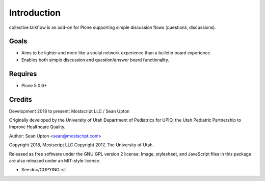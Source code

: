 Introduction
============

collective.talkflow is an add-on for Plone supporting simple discussion
flows (questions, discussions).

Goals
-----

* Aims to be lighter and more like a social network experience
  than a bulletin board experience.

* Enables both simple discussion and question/answer board functionality.

Requires
--------

* Plone 5.0.6+

Credits
-------

Development 2018 to present: Mostscript LLC / Sean Upton

Originally developed by the University of Utah Department of Pediatrics
for UPIQ, the Utah Pediatric Partnership to Improve Healthcare Quality.

Author: Sean Upton <sean@mostscript.com>

Copyright 2018, Mostscript LLC
Copyright 2017, The University of Utah.

Released as free software under the GNU GPL version 2 license.  Image,
stylesheet, and JavaScript files in this package are also released under
an MIT-style license.

- See doc/COPYING.rst

